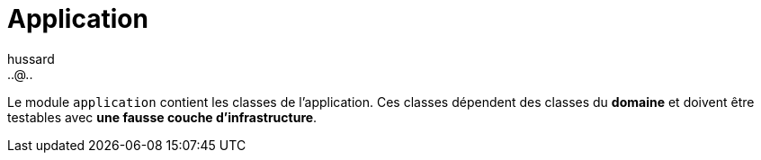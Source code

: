 = Application
:doctype: book
:encoding: utf-8
:lang: fr
:icons: font
:tip-caption: pass:[&#x1F441;]
:warning-caption: pass:[&#9888]
:important-caption: pass:[&#9763;]
:note-caption: pass:[&#33;]
:caution-caption: pass:[&#9761;]
:source-highlighter: rouge
:rouge-style: github
:includedir: _includes
:author: hussard
:email: ..@..
:toc: left
:toclevels: 6

Le module `application` contient les classes de l'application. Ces classes dépendent des classes du **domaine** et doivent être testables avec **une fausse couche d'infrastructure**.

